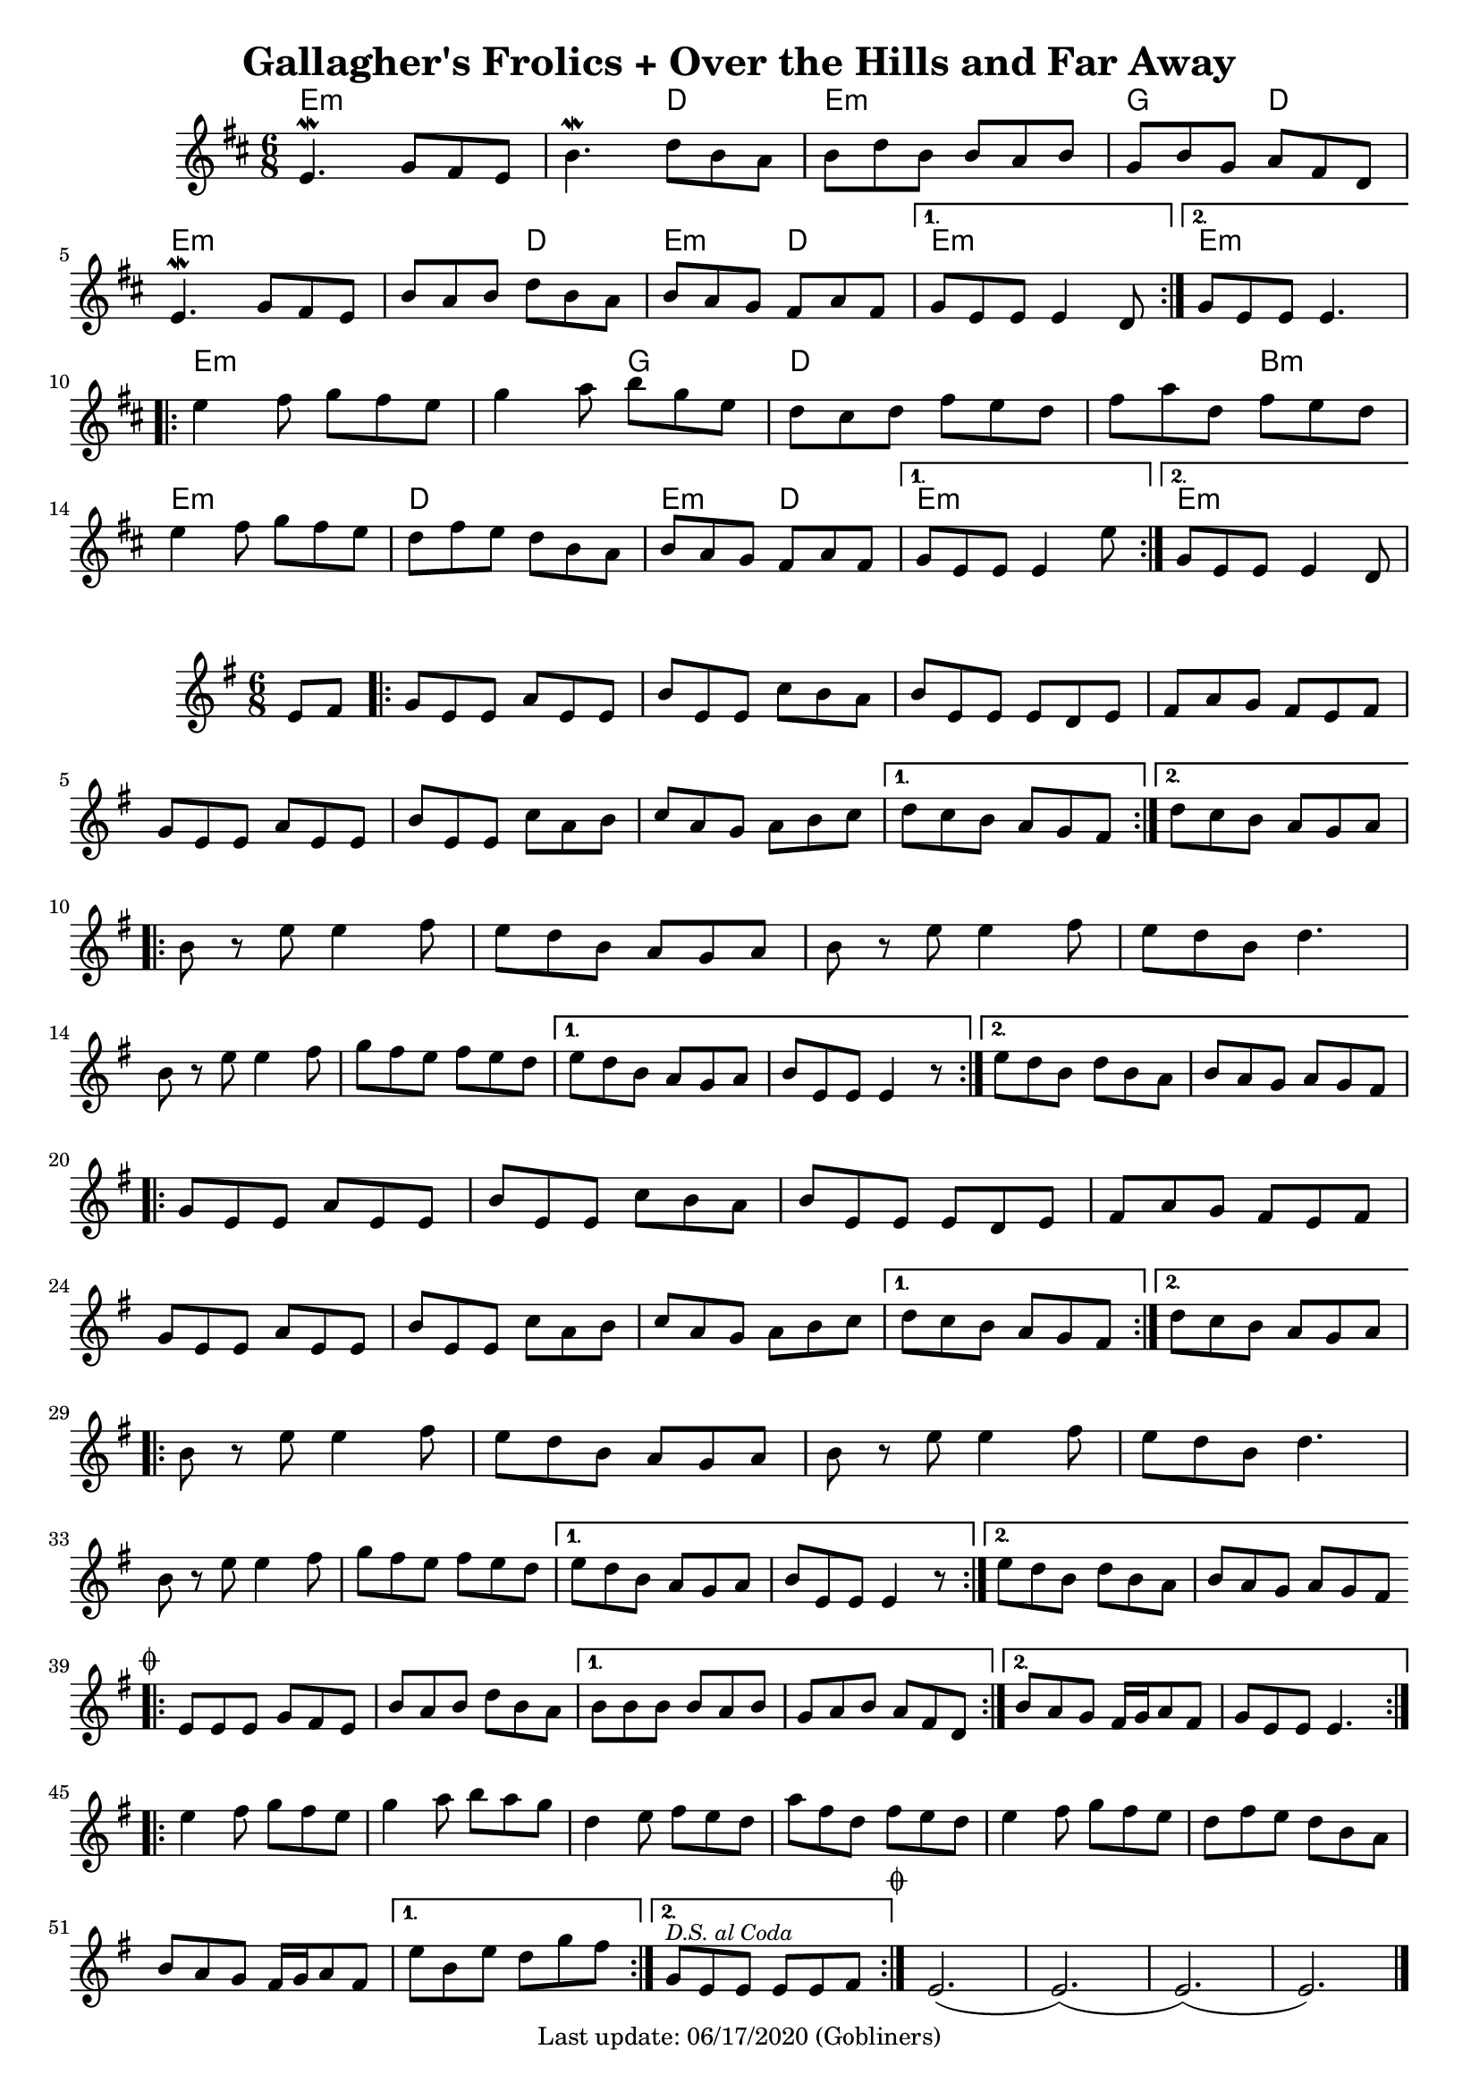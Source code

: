 #(set-default-paper-size "a4" 'portrait)
#(set-global-staff-size 18)

\version "2.18.2"
\header {
  title = "Gallagher's Frolics + Over the Hills and Far Away"
  enteredby = "grerika @ github"
  tagline = "Last update: 06/17/2020 (Gobliners)"
  %style = https://www.youtube.com/watch?v=6pld3E3l4uI
}

voltaAdLib = \markup {  \text \italic {  D.S. al Coda  } }

global = {
  \key e \minor
  \time 6/8
  %\tempo 4 = 180
}

% Source: https://thesession.org/tunes/160 first version
gallaghers = \relative c' {
  \key b \minor
  \time 6/8

  \dynamicUp
  %\partial 8 d8
  \repeat volta 2 {
    e4.\mordent g8 fis e | b'4.\mordent d8 b a | b d b b a b g b g a fis d |
    \break
    e4.\mordent g8 fis e | b' a b d b a b a g fis a fis
  }
  \alternative {
    { g e e e4 d8 }
    { g e e e4. }
  }
  \break
  \repeat volta 2 {
    e'4 fis8 g fis e | g4 a8 b g e | d cis d fis e d | fis a d, fis e d |
    \break
    e4 fis8 g fis e | d fis e d b a | b a g fis a fis
  }
  \alternative {
     { g8 e e e4 e'8 }
     { g,8 e e e4 d8 }
  }
  %ˇ\bar "|."
}


harmoniesGallaghers = \chordmode {
    % Part A
    e4.:m e:m | e:m d | e:m e:m | g d
    e:m e:m | e:m d | e:m d   | e:m r | e:m e:m
    % Part B
    e:m e:m | e:m g | d d | d b:m
    e:m e:m | d d   | e:m d | e:m r | e:m
}

overTheHills = \relative c'{
  \global
      \partial 4 e8 fis  |
      \repeat volta 2 {
        g%\mark \markup \small { \musicglyph #"scripts.segno" }
          e e a e e      |
        b' e, e c' b a |
        b e, e e d e   |
        fis a g fis e fis |
        g e e a e e |
        b' e, e c' a b |
        c a g a b c |
      }
      \alternative {
        {d c b a g fis }
        {d' c b a g a}
      }
     \break
      \repeat volta 2 {
        b r e e4 fis8 |
        e8 d b a g a |
        b r e e4 fis8 |
        e d b d4. |
        \break
        b8 r e e4 fis8 |
        g fis e fis e d|
      }
      \alternative {
           {e d b a g a   | b e, e e4 r8 }
           {e' d b d b a  | b a g a g fis }
      }
      \break
      \repeat volta 2 {
        g e e a e e | b' e, e c' b a | b e, e e d e |
        fis a g fis e fis |
        \break
        g e e a e e | b' e, e c' a b | c a g a b c |
      }
      \alternative {
         { d c b a g fis }
         { d' c b a g a }
      }
      \break
      \repeat volta 2 {
         b8 r e8 e4 fis8 | e d b a g a | b r e e4 fis8 e d b d4. |
         \break
         b8 r e8 e4 fis8 | g fis e fis e d |
      }
      \alternative {
        {e d b a g a | b e, e e4 r8 }
        {e' d b d b a | b a g a g fis
          \mark \markup \small { \musicglyph #"scripts.coda" "" }
        }
      }
      \break
      \bar ".|:"
        \repeat volta 2 {
         e e e g fis e | b' a b d b a
        }
       \alternative{
         { b b b b a b | g a b a fis d }
         { b' a g fis16 g a8 fis g e e e4.  }
        }
      \bar ":|.|:"
      \break
      \repeat volta 2 {
       e'4 fis8 g fis e|  g4 a8 b a g | d4 e8 fis e d | a' fis d fis e d |
       %\break
       e4 fis8 g fis e | d fis e d b a | b a g fis16 g a8 fis
      }
      \alternative {
        %\set Score.repeatCommands = #(list (list 'volta voltaAdLib) )
         { e' b e d g fis }
         { g,^\markup { \small \italic "D.S. al Coda"} e e e e fis }
     }
    \bar ":|."
     \mark \markup \small { \musicglyph #"scripts.coda" "" } e2.   (e) (e) (e)
     \bar "|."
}


harmoniesOverTheHills =  \chordmode {

}


\score {
 % \header { piece = "Gallagher's Frolics" }
  <<
      \new ChordNames {
        \set noChordSymbol = ""
        \set chordChanges = ##t
        \harmoniesGallaghers
      }
       \gallaghers
  >>

 % \layout { }
 % \midi { }
}


\score {
  %\header { piece = "Over the Hills and Far Away" }
  <<
      \new ChordNames {
        \set noChordSymbol = ""
        \set chordChanges = ##t
        \harmoniesOverTheHills
      }
       \overTheHills
  >>

  \layout { }
  \midi { }
}
